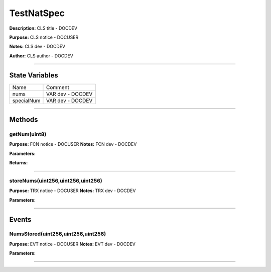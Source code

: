 ===========
TestNatSpec
===========
**Description:** CLS title           - DOCDEV

**Purpose:**  CLS notice         - DOCUSER

**Notes:**  CLS dev               - DOCDEV

**Author:**  CLS author         - DOCDEV

________________________________________________________________________________

State Variables
---------------

+--------------+------------------------------+
|  Name        |  Comment                     |
+--------------+------------------------------+
|  nums        |  VAR dev           - DOCDEV  |
+--------------+------------------------------+
|  specialNum  |  VAR dev          - DOCDEV   |
+--------------+------------------------------+


________________________________________________________________________________

Methods
-------
getNum(uint8)
^^^^^^^^^^^^^
**Purpose:**      FCN notice     - DOCUSER
**Notes:**  FCN dev           - DOCDEV

**Parameters:**

+----+-----------+
|Name|Description|
+----+-----------+
|``index``|FCN param - DOCDEV|
+----+-----------+


**Returns:**

+----+-----------+
|Name|Description|
+----+-----------+
|``num``|FCN return - DOCDEV|
+----+-----------+


________________________________________________________________________________

storeNums(uint256,uint256,uint256)
^^^^^^^^^^^^^^^^^^^^^^^^^^^^^^^^^^
**Purpose:**      TRX notice     - DOCUSER
**Notes:**  TRX dev           - DOCDEV

**Parameters:**

+----+-----------+
|Name|Description|
+----+-----------+
|``_num0``|TRX param - DOCDEV|
+----+-----------+


________________________________________________________________________________

Events
------
NumsStored(uint256,uint256,uint256)
^^^^^^^^^^^^^^^^^^^^^^^^^^^^^^^^^^^
**Purpose:**      EVT notice     - DOCUSER
**Notes:**  EVT dev           - DOCDEV

**Parameters:**

+----+-----------+
|Name|Description|
+----+-----------+
|``num0``|EVT param  - DOCDEV|
+----+-----------+


________________________________________________________________________________

